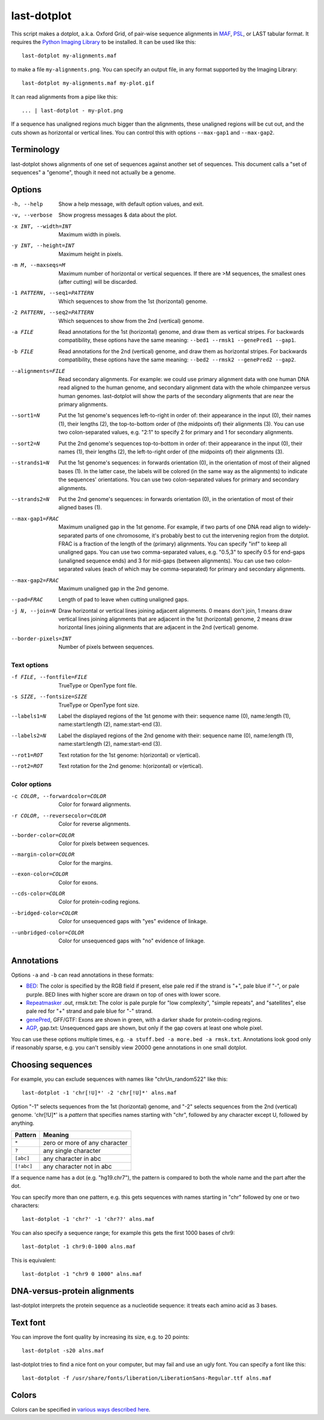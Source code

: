 last-dotplot
============

This script makes a dotplot, a.k.a. Oxford Grid, of pair-wise sequence
alignments in MAF_, PSL_, or LAST tabular format.  It requires the
`Python Imaging Library`_ to be installed.  It can be used like this::

  last-dotplot my-alignments.maf

to make a file ``my-alignments.png``.  You can specify an output file,
in any format supported by the Imaging Library::

  last-dotplot my-alignments.maf my-plot.gif

It can read alignments from a pipe like this::

  ... | last-dotplot - my-plot.png

If a sequence has unaligned regions much bigger than the alignments,
these unaligned regions will be cut out, and the cuts shown as
horizontal or vertical lines.  You can control this with options
``--max-gap1`` and ``--max-gap2``.

Terminology
-----------

last-dotplot shows alignments of one set of sequences against another
set of sequences.  This document calls a "set of sequences" a
"genome", though it need not actually be a genome.

Options
-------

-h, --help
    Show a help message, with default option values, and exit.
-v, --verbose
    Show progress messages & data about the plot.
-x INT, --width=INT
    Maximum width in pixels.
-y INT, --height=INT
    Maximum height in pixels.
-m M, --maxseqs=M
    Maximum number of horizontal or vertical sequences.  If there
    are >M sequences, the smallest ones (after cutting) will be
    discarded.
-1 PATTERN, --seq1=PATTERN
    Which sequences to show from the 1st (horizontal) genome.
-2 PATTERN, --seq2=PATTERN
    Which sequences to show from the 2nd (vertical) genome.
-a FILE
    Read annotations for the 1st (horizontal) genome, and draw them as
    vertical stripes.  For backwards compatibility, these options have
    the same meaning: ``--bed1 --rmsk1 --genePred1 --gap1``.
-b FILE
    Read annotations for the 2nd (vertical) genome, and draw them as
    horizontal stripes.  For backwards compatibility, these options
    have the same meaning: ``--bed2 --rmsk2 --genePred2 --gap2``.
--alignments=FILE
    Read secondary alignments.  For example: we could use primary
    alignment data with one human DNA read aligned to the human
    genome, and secondary alignment data with the whole chimpanzee
    versus human genomes.  last-dotplot will show the parts of the
    secondary alignments that are near the primary alignments.
--sort1=N
    Put the 1st genome's sequences left-to-right in order of: their
    appearance in the input (0), their names (1), their lengths (2),
    the top-to-bottom order of (the midpoints of) their alignments
    (3).  You can use two colon-separated values, e.g. "2:1" to
    specify 2 for primary and 1 for secondary alignments.
--sort2=N
    Put the 2nd genome's sequences top-to-bottom in order of: their
    appearance in the input (0), their names (1), their lengths (2),
    the left-to-right order of (the midpoints of) their alignments
    (3).
--strands1=N
    Put the 1st genome's sequences: in forwards orientation (0), in
    the orientation of most of their aligned bases (1).  In the
    latter case, the labels will be colored (in the same way as the
    alignments) to indicate the sequences' orientations.  You can
    use two colon-separated values for primary and secondary
    alignments.
--strands2=N
    Put the 2nd genome's sequences: in forwards orientation (0), in
    the orientation of most of their aligned bases (1).
--max-gap1=FRAC
    Maximum unaligned gap in the 1st genome.  For example, if two
    parts of one DNA read align to widely-separated parts of one
    chromosome, it's probably best to cut the intervening region
    from the dotplot.  FRAC is a fraction of the length of the
    (primary) alignments.  You can specify "inf" to keep all
    unaligned gaps.  You can use two comma-separated values,
    e.g. "0.5,3" to specify 0.5 for end-gaps (unaligned sequence
    ends) and 3 for mid-gaps (between alignments).  You can use two
    colon-separated values (each of which may be comma-separated)
    for primary and secondary alignments.
--max-gap2=FRAC
    Maximum unaligned gap in the 2nd genome.
--pad=FRAC
    Length of pad to leave when cutting unaligned gaps.
-j N, --join=N
    Draw horizontal or vertical lines joining adjacent alignments.
    0 means don't join, 1 means draw vertical lines joining
    alignments that are adjacent in the 1st (horizontal) genome, 2
    means draw horizontal lines joining alignments that are adjacent
    in the 2nd (vertical) genome.
--border-pixels=INT
    Number of pixels between sequences.

Text options
~~~~~~~~~~~~

-f FILE, --fontfile=FILE
    TrueType or OpenType font file.
-s SIZE, --fontsize=SIZE
    TrueType or OpenType font size.
--labels1=N
    Label the displayed regions of the 1st genome with their:
    sequence name (0), name:length (1), name:start:length (2),
    name:start-end (3).
--labels2=N
    Label the displayed regions of the 2nd genome with their:
    sequence name (0), name:length (1), name:start:length (2),
    name:start-end (3).
--rot1=ROT
    Text rotation for the 1st genome: h(orizontal) or v(ertical).
--rot2=ROT
    Text rotation for the 2nd genome: h(orizontal) or v(ertical).

Color options
~~~~~~~~~~~~~

-c COLOR, --forwardcolor=COLOR
    Color for forward alignments.
-r COLOR, --reversecolor=COLOR
    Color for reverse alignments.
--border-color=COLOR
    Color for pixels between sequences.
--margin-color=COLOR
    Color for the margins.
--exon-color=COLOR
    Color for exons.
--cds-color=COLOR
    Color for protein-coding regions.
--bridged-color=COLOR
    Color for unsequenced gaps with "yes" evidence of linkage.
--unbridged-color=COLOR
    Color for unsequenced gaps with "no" evidence of linkage.

Annotations
-----------

Options ``-a`` and ``-b`` can read annotations in these formats:

* BED_: The color is specified by the RGB field if present, else pale
  red if the strand is "+", pale blue if "-", or pale purple.  BED
  lines with higher score are drawn on top of ones with lower score.

* Repeatmasker_ .out, rmsk.txt: The color is pale purple for "low
  complexity", "simple repeats", and "satellites", else pale red for
  "+" strand and pale blue for "-" strand.

* genePred_, GFF/GTF: Exons are shown in green, with a darker shade
  for protein-coding regions.

* AGP_, gap.txt: Unsequenced gaps are shown, but only if the gap
  covers at least one whole pixel.

You can use these options multiple times, e.g.
``-a stuff.bed -a more.bed -a rmsk.txt``.  Annotations look good only
if reasonably sparse, e.g. you can't sensibly view 20000 gene
annotations in one small dotplot.

Choosing sequences
------------------

For example, you can exclude sequences with names like
"chrUn_random522" like this::

  last-dotplot -1 'chr[!U]*' -2 'chr[!U]*' alns.maf

Option "-1" selects sequences from the 1st (horizontal) genome, and
"-2" selects sequences from the 2nd (vertical) genome.  'chr[!U]*' is
a *pattern* that specifies names starting with "chr", followed by any
character except U, followed by anything.

==========  =============================
Pattern     Meaning
==========  =============================
``*``       zero or more of any character
``?``       any single character
``[abc]``   any character in abc
``[!abc]``  any character not in abc
==========  =============================

If a sequence name has a dot (e.g. "hg19.chr7"), the pattern is
compared to both the whole name and the part after the dot.

You can specify more than one pattern, e.g. this gets sequences with
names starting in "chr" followed by one or two characters::

  last-dotplot -1 'chr?' -1 'chr??' alns.maf

You can also specify a sequence range; for example this gets the first
1000 bases of chr9::

  last-dotplot -1 chr9:0-1000 alns.maf

This is equivalent::

  last-dotplot -1 "chr9 0 1000" alns.maf

DNA-versus-protein alignments
-----------------------------

last-dotplot interprets the protein sequence as a nucleotide sequence:
it treats each amino acid as 3 bases.

Text font
---------

You can improve the font quality by increasing its size, e.g. to 20
points::

  last-dotplot -s20 alns.maf

last-dotplot tries to find a nice font on your computer, but may fail
and use an ugly font.  You can specify a font like this::

  last-dotplot -f /usr/share/fonts/liberation/LiberationSans-Regular.ttf alns.maf

Colors
------

Colors can be specified in `various ways described here
<https://pillow.readthedocs.io/en/stable/reference/ImageColor.html>`_.

.. _Python Imaging Library: https://pillow.readthedocs.io/
.. _MAF: https://genome.ucsc.edu/FAQ/FAQformat.html#format5
.. _BED: https://genome.ucsc.edu/FAQ/FAQformat.html#format1
.. _PSL: https://genome.ucsc.edu/FAQ/FAQformat.html#format2
.. _genePred: https://genome.ucsc.edu/FAQ/FAQformat.html#format9
.. _RepeatMasker: http://www.repeatmasker.org/
.. _AGP: https://www.ncbi.nlm.nih.gov/assembly/agp/
